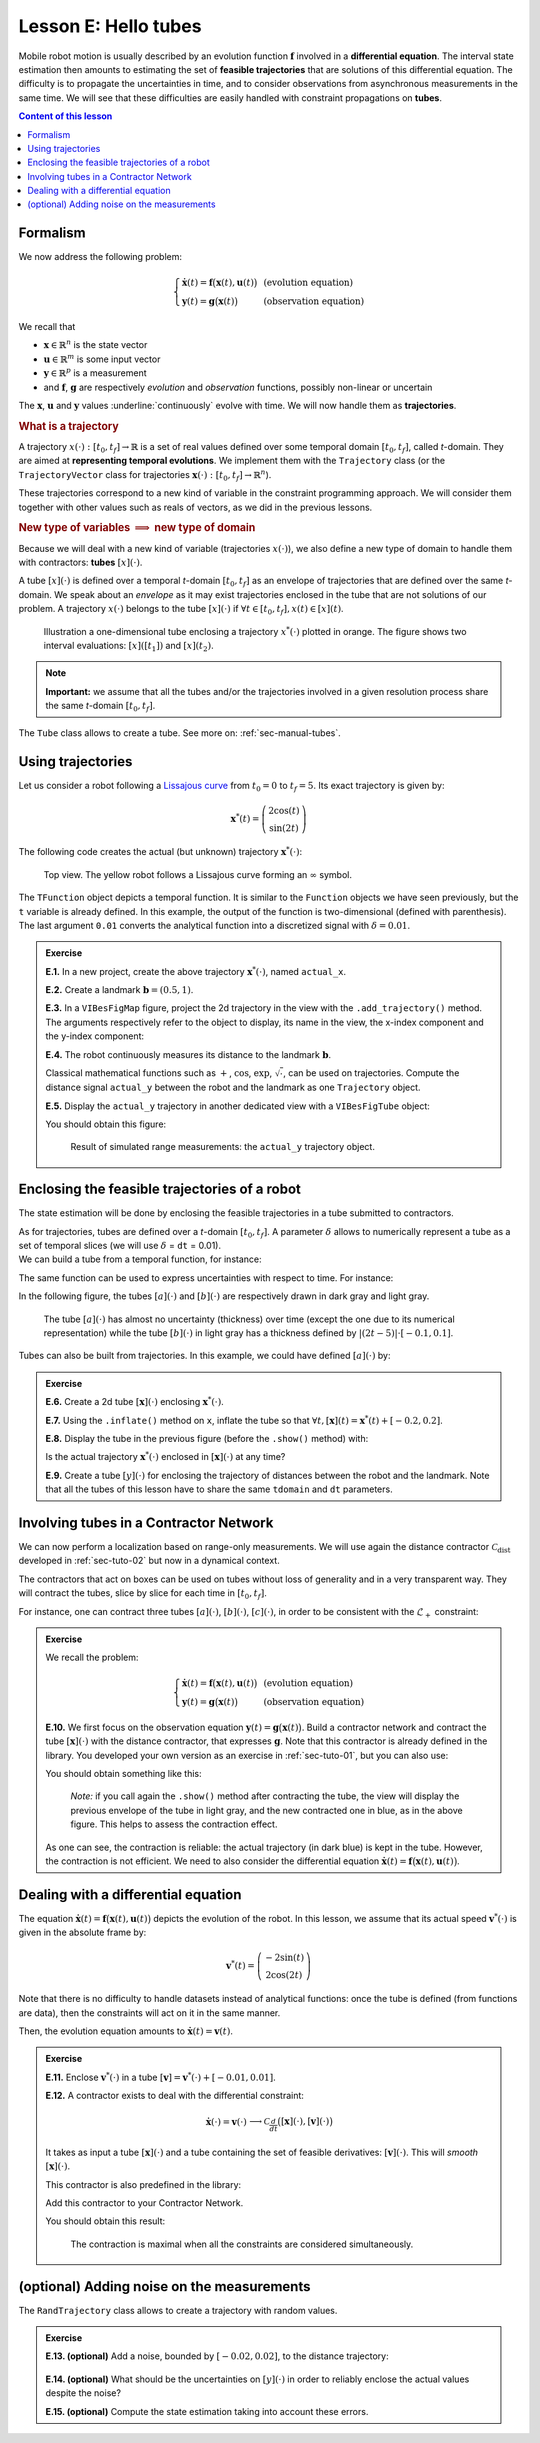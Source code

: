 .. _sec-tuto-05:

Lesson E: Hello tubes
=====================

Mobile robot motion is usually described by an evolution function :math:`\mathbf{f}` involved in a **differential equation**. The interval state estimation then amounts to estimating the set of **feasible trajectories** that are solutions of this differential equation. The difficulty is to propagate the uncertainties in time, and to consider observations from asynchronous measurements in the same time. We will see that these difficulties are easily handled with constraint propagations on **tubes**.


.. contents:: Content of this lesson


.. _sec-tuto-05-formalism:

Formalism
---------

We now address the following problem:

.. math:: 

  \left\{ \begin{array}{lll}
  \dot{\mathbf{x}}(t)=\mathbf{f}\big(\mathbf{x}(t),\mathbf{u}(t)\big) &  & \textrm{(evolution equation)}\\
  \mathbf{y}(t)=\mathbf{g}\big(\mathbf{x}(t)\big) &  & \textrm{(observation equation)}
  \end{array}\right.

We recall that

* :math:`\mathbf{x}\in\mathbb{R}^n` is the state vector
* :math:`\mathbf{u}\in\mathbb{R}^m` is some input vector
* :math:`\mathbf{y}\in\mathbb{R}^p` is a measurement
* and :math:`\mathbf{f}`, :math:`\mathbf{g}` are respectively *evolution* and *observation* functions, possibly non-linear or uncertain

The :math:`\mathbf{x}`, :math:`\mathbf{u}` and :math:`\mathbf{y}` values :underline:`continuously` evolve with time. We will now handle them as **trajectories**.


.. rubric:: What is a trajectory

A trajectory :math:`x(\cdot):[t_0,t_f]\to\mathbb{R}` is a set of real values defined over some temporal domain :math:`[t_0,t_f]`, called *t*-domain.
They are aimed at **representing temporal evolutions**. We implement them with the ``Trajectory`` class (or the ``TrajectoryVector`` class for trajectories :math:`\mathbf{x}(\cdot):[t_0,t_f]\to\mathbb{R}^n`).

These trajectories correspond to a new kind of variable in the constraint programming approach. We will consider them together with other values such as reals of vectors, as we did in the previous lessons.


.. rubric:: New type of variables :math:`\implies` new type of domain

Because we will deal with a new kind of variable (trajectories :math:`x(\cdot)`), we also define a new type of domain to handle them with contractors: **tubes** :math:`[x](\cdot)`.

A tube :math:`[x](\cdot)` is defined over a temporal *t*-domain :math:`[t_0,t_f]` as an envelope of trajectories that are defined over the same *t*-domain. We speak about an *envelope* as it may exist trajectories enclosed in the tube that are not solutions of our problem. A trajectory :math:`x(\cdot)` belongs to the tube :math:`\left[x\right](\cdot)` if :math:`\forall t\in[t_0,t_f], x\left(t\right)\in\left[x\right]\left(t\right)`. 

.. figure:: ../../manual/03-domains/img/tube_def.png

  Illustration a one-dimensional tube enclosing a trajectory :math:`x^*(\cdot)` plotted in orange. The figure shows two interval evaluations: :math:`[x]([t_1])` and :math:`[x](t_2)`.

.. note::

  **Important:** we assume that all the tubes and/or the trajectories involved in a given resolution process share the same *t*-domain :math:`[t_0,t_f]`.

The ``Tube`` class allows to create a tube. See more on: :ref:`sec-manual-tubes`.


Using trajectories
------------------

Let us consider a robot following a `Lissajous curve <https://en.wikipedia.org/wiki/Lissajous_curve>`_ from :math:`t_0=0` to :math:`t_f=5`. Its exact trajectory is given by:

.. math::

  \mathbf{x}^*(t) = \left(\begin{array}{c}2\cos(t)\\\sin(2t)\end{array}\right)

The following code creates the actual (but unknown) trajectory :math:`\mathbf{x}^*(\cdot)`:

.. tabs::

  .. code-tab:: py

    tdomain = Interval(0,5) # temporal domain [t0,tf]
    actual_x = TrajectoryVector(tdomain, TFunction("(2*cos(t) ; sin(2*t))"), 0.01)

  .. code-tab:: c++

    Interval tdomain(0,5); // temporal domain [t0,tf]
    TrajectoryVector actual_x(tdomain, TFunction("(2*cos(t) ; sin(2*t))"), 0.01);

.. figure:: ../../manual/02-variables/img/lissajous.png

  Top view. The yellow robot follows a Lissajous curve forming an :math:`\infty` symbol.

| The ``TFunction`` object depicts a temporal function. It is similar to the ``Function`` objects we have seen previously, but the ``t`` variable is already defined. In this example, the output of the function is two-dimensional (defined with parenthesis).
| The last argument ``0.01`` converts the analytical function into a discretized signal with :math:`\delta=0.01`.


.. admonition:: Exercise

  **E.1.** In a new project, create the above trajectory :math:`\mathbf{x}^*(\cdot)`, named ``actual_x``.

  **E.2.** Create a landmark :math:`\mathbf{b}=(0.5,1)`.

  **E.3.** In a ``VIBesFigMap`` figure, project the 2d trajectory in the view with the ``.add_trajectory()`` method.
  The arguments respectively refer to the object to display, its name in the view, the x-index component and the y-index component:

  .. tabs::

    .. code-tab:: py

      fig_map = VIBesFigMap("Map")
      fig_map.set_properties(100, 100, 600, 300)
      fig_map.add_trajectory(actual_x, "x*", 0, 1)
      fig_map.add_beacon(b, 0.1)                    # 0.1: landmark width
      fig_map.axis_limits(-2.5,2.5,-0.1,0.1, True)
      fig_map.show(0.25)                            # argument is robot size

    .. code-tab:: cpp
    
      VIBesFigMap = fig_map("Map");
      fig_map.set_properties(100, 100, 600, 300);
      fig_map.add_trajectory(actual_x, "x*", 0, 1);
      fig_map.add_beacon(b, 0.1);                   // 0.1: landmark width
      fig_map.axis_limits(-2.5,2.5,-0.1,0.1, true);
      fig_map.show(0.25);                           // argument is robot size

  **E.4.** The robot continuously measures its distance to the landmark :math:`\mathbf{b}`.

  Classical mathematical functions such as :math:`+`, :math:`\cos`, :math:`\exp`, :math:`\sqrt{\cdot}`, can be used on trajectories.
  Compute the distance signal ``actual_y`` between the robot and the landmark as one ``Trajectory`` object.

  **E.5.** Display the ``actual_y`` trajectory in another dedicated view with a ``VIBesFigTube`` object:

  .. tabs::

    .. code-tab:: py

      fig_dist = VIBesFigTube("Distance to the landmark")
      fig_dist.set_properties(100, 100, 600, 300)
      fig_dist.add_trajectory(actual_y, "y*")
      fig_dist.show()

    .. code-tab:: cpp
    
      VIBesFigTube fig_dist("Distance to the landmark");
      fig_dist.set_properties(100, 100, 600, 300);
      fig_dist.add_trajectory(&actual_y, "y*");
      fig_dist.show();

  You should obtain this figure:

  .. figure:: ../../manual/02-variables/img/distances.png

    Result of simulated range measurements: the ``actual_y`` trajectory object.



Enclosing the feasible trajectories of a robot
----------------------------------------------

The state estimation will be done by enclosing the feasible trajectories in a tube submitted to contractors.

| As for trajectories, tubes are defined over a *t*-domain :math:`[t_0,t_f]`. A parameter :math:`\delta` allows to numerically represent a tube as a set of temporal slices (we will use :math:`\delta` = ``dt`` = 0.01).
| We can build a tube from a temporal function, for instance:

.. tabs::

  .. code-tab:: py

    dt = 0.01
    tdomain = Interval(0,5)
    a = Tube(tdomain, dt, TFunction("cos(t*2)"))

  .. code-tab:: c++

    dt = 0.01;
    Interval tdomain(0,5);
    Tube a(tdomain, dt, TFunction("cos(t*2)"));

The same function can be used to express uncertainties with respect to time. For instance:

.. tabs::

  .. code-tab:: py

    b = Tube(tdomain, dt, TFunction("cos(t*2)+abs(t*2-5)*[-0.1,0.1]"))

  .. code-tab:: c++

    Tube b(tdomain, dt, TFunction("cos(t*2)+abs(t*2-5)*[-0.1,0.1]"));

In the following figure, the tubes :math:`[a](\cdot)` and :math:`[b](\cdot)` are respectively drawn in dark gray and light gray.

.. figure:: img/tube_example.png

  The tube :math:`[a](\cdot)` has almost no uncertainty (thickness) over time (except the one due to its numerical representation) while the tube :math:`[b](\cdot)` in light gray has a thickness defined by :math:`|(2t-5)|\cdot[-0.1,0.1]`.

Tubes can also be built from trajectories. In this example, we could have defined :math:`[a](\cdot)` by:

.. tabs::

  .. code-tab:: py

    actual_a = Trajectory(tdomain, TFunction("cos(t*2)"))
    a = Tube(actual_a, dt) # [a](·) will wrap the trajectory

  .. code-tab:: c++

    Trajectory actual_a(tdomain, TFunction("cos(t*2)"));
    Tube a(actual_a, dt); // [a](·) will wrap the trajectory




.. dt = 0.01
.. tdomain = Interval(0,5)
.. x10 = Tube(tdomain, dt, \
..            TFunction("cos(t*2)+abs(t*2-5)*[-0.1,0.1]"))
.. 
.. beginDrawing()
.. fig_x10 = VIBesFigTube("Noised trajectory")
.. fig_x10.set_properties(100, 100, 600, 300)
.. fig_x10.add_tube(x10, "x")
.. fig_x10.show()
.. x10 &= Tube(tdomain, dt, TFunction("cos(t*2)"))
.. fig_x10.show()
.. endDrawing()


.. admonition:: Exercise

  **E.6.** Create a 2d tube :math:`[\mathbf{x}](\cdot)` enclosing :math:`\mathbf{x}^*(\cdot)`.

  **E.7.** Using the ``.inflate()`` method on ``x``, inflate the tube so that :math:`\forall t,[\mathbf{x}](t)=\mathbf{x}^*(t)+[-0.2,0.2]`.

  **E.8.** Display the tube in the previous figure (before the ``.show()`` method) with:

  .. tabs::

    .. code-tab:: py

      fig_map.add_tube(x, "x", 0, 1)

    .. code-tab:: c++

      fig_map.add_tube(&x, "x", 0, 1);

  Is the actual trajectory :math:`\mathbf{x}^*(\cdot)` enclosed in :math:`[\mathbf{x}](\cdot)` at any time?

  **E.9.** Create a tube :math:`[y](\cdot)` for enclosing the trajectory of distances between the robot and the landmark.
  Note that all the tubes of this lesson have to share the same ``tdomain`` and ``dt`` parameters.


Involving tubes in a Contractor Network
---------------------------------------

We can now perform a localization based on range-only measurements.
We will use again the distance contractor :math:`\mathcal{C}_{\textrm{dist}}` developed in :ref:`sec-tuto-02` but now in a dynamical context.

The contractors that act on boxes can be used on tubes without loss of generality and in a very transparent way. They will contract the tubes, slice by slice for each time in :math:`[t_0,t_f]`.

For instance, one can contract three tubes :math:`[a](\cdot)`, :math:`[b](\cdot)`, :math:`[c](\cdot)`, in order to be consistent with the :math:`\mathcal{L}_{+}` constraint:

.. tabs::

  .. code-tab:: py

    # a = Tube(...
    # b = Tube(...
    # c = Tube(...

    ctc_add = CtcFunction(Function("x1", "x2", "x3", "x1+x2-x3"))

    cn = ContractorNetwork()
    cn.add(ctc_add, [a,b,c]) # the tubes are listed according to the constraint definition
    cn.contract()

  .. code-tab:: c++

    // a = Tube(...
    // b = Tube(...
    // c = Tube(...

    CtcFunction ctc_add(Function("x1", "x2", "x3", "x1+x2-x3"));

    ContractorNetwork cn;
    cn.add(ctc_add, {a,b,c}); // the tubes are listed according to the constraint definition
    cn.contract();


.. admonition:: Exercise

  We recall the problem:

  .. math:: 

    \left\{ \begin{array}{lll}
    \dot{\mathbf{x}}(t)=\mathbf{f}\big(\mathbf{x}(t),\mathbf{u}(t)\big) &  & \textrm{(evolution equation)}\\
    \mathbf{y}(t)=\mathbf{g}\big(\mathbf{x}(t)\big) &  & \textrm{(observation equation)}
    \end{array}\right.

  **E.10.** We first focus on the observation equation :math:`\mathbf{y}(t)=\mathbf{g}\big(\mathbf{x}(t)\big)`. Build a contractor network and contract the tube :math:`[\mathbf{x}](\cdot)` with the distance contractor, that expresses :math:`\mathbf{g}`. Note that this contractor is already defined in the library. You developed your own version as an exercise in :ref:`sec-tuto-01`, but you can also use:

  .. tabs::

    .. code-tab:: py

      ctc.dist # object already created, as for ctc.polar

    .. code-tab:: c++

      ctc::dist // object already created, as for ctc::polar


  You should obtain something like this:

  .. figure:: img/tube_ctc_dist.png

    *Note:* if you call again the ``.show()`` method after contracting the tube, the view will display the previous envelope of the tube in light gray, and the new contracted one in blue, as in the above figure. This helps to assess the contraction effect.

  As one can see, the contraction is reliable: the actual trajectory (in dark blue) is kept in the tube. However, the contraction is not efficient. We need to also consider the differential equation :math:`\dot{\mathbf{x}}(t)=\mathbf{f}\big(\mathbf{x}(t),\mathbf{u}(t)\big)`.


.. _sec-tuto-05-diff-eq:

Dealing with a differential equation
------------------------------------

The equation :math:`\dot{\mathbf{x}}(t)=\mathbf{f}\big(\mathbf{x}(t),\mathbf{u}(t)\big)` depicts the evolution of the robot. In this lesson, we assume that its actual speed :math:`\mathbf{v}^*(\cdot)` is given in the absolute frame by:

.. math::

  \mathbf{v}^*(t) = \left(\begin{array}{c}-2\sin(t)\\2\cos(2t)\end{array}\right)

Note that there is no difficulty to handle datasets instead of analytical functions: once the tube is defined (from functions are data), then the constraints will act on it in the same manner.

Then, the evolution equation amounts to :math:`\dot{\mathbf{x}}(t)=\mathbf{v}(t)`.


.. admonition:: Exercise

  **E.11.** Enclose :math:`\mathbf{v}^*(\cdot)` in a tube :math:`[\mathbf{v}]=\mathbf{v}^*(\cdot)+[-0.01,0.01]`.

  | **E.12.** A contractor exists to deal with the differential constraint:

  .. math::

    \left.\begin{array}{r}\dot{\mathbf{x}}(\cdot)=\mathbf{v}(\cdot)\end{array}\right. \longrightarrow \mathcal{C}_{\frac{d}{dt}}\big([\mathbf{x}](\cdot),[\mathbf{v}](\cdot)\big)

  It takes as input a tube :math:`[\mathbf{x}](\cdot)` and a tube containing the set of feasible derivatives: :math:`[\mathbf{v}](\cdot)`. This will *smooth* :math:`[\mathbf{x}](\cdot)`.
  
  This contractor is also predefined in the library:

  .. tabs::

    .. code-tab:: py

      ctc.deriv # object already created, as for ctc.polar

    .. code-tab:: c++

      ctc::deriv // object already created, as for ctc::polar

  Add this contractor to your Contractor Network.

  You should obtain this result:

  .. figure:: img/tube_ctc_all.png

    The contraction is maximal when all the constraints are considered simultaneously.



(optional) Adding noise on the measurements
-------------------------------------------

The ``RandTrajectory`` class allows to create a trajectory with random values.

.. tabs::
  
  .. code-tab:: py

    # Random values in [-0.1,0.1] at each dt=0.01
    n = RandTrajectory(tdomain, 0.01, Interval(-0.1,0.1))

  .. code-tab:: c++

    // Random values in [-0.1,0.1] at each dt=0.01
    RandTrajectory n(tdomain, 0.01, Interval(-0.1,0.1));

.. admonition:: Exercise

  **E.13. (optional)** Add a noise, bounded by :math:`[-0.02,0.02]`, to the distance trajectory:

  .. figure:: img/distances_noise.png

  **E.14. (optional)** What should be the uncertainties on :math:`[y](\cdot)` in order to reliably enclose the actual values despite the noise?

  **E.15. (optional)** Compute the state estimation taking into account these errors.
